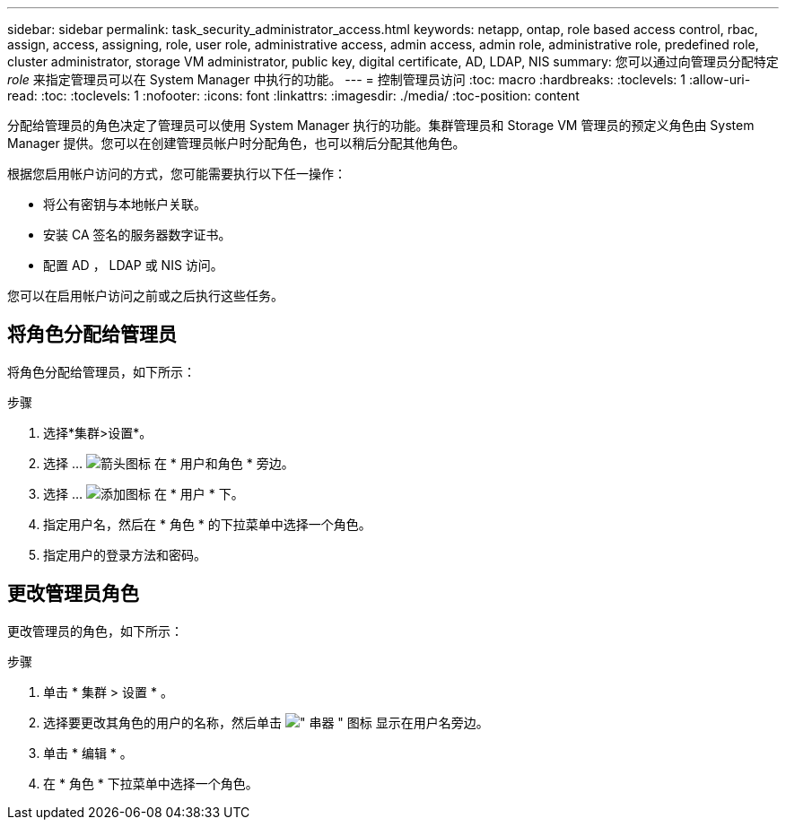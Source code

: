 ---
sidebar: sidebar 
permalink: task_security_administrator_access.html 
keywords: netapp, ontap, role based access control, rbac, assign, access, assigning, role, user role, administrative access, admin access, admin role, administrative role, predefined role, cluster administrator, storage VM administrator, public key, digital certificate, AD, LDAP, NIS 
summary: 您可以通过向管理员分配特定 _role_ 来指定管理员可以在 System Manager 中执行的功能。 
---
= 控制管理员访问
:toc: macro
:hardbreaks:
:toclevels: 1
:allow-uri-read: 
:toc: 
:toclevels: 1
:nofooter: 
:icons: font
:linkattrs: 
:imagesdir: ./media/
:toc-position: content


[role="lead"]
分配给管理员的角色决定了管理员可以使用 System Manager 执行的功能。集群管理员和 Storage VM 管理员的预定义角色由 System Manager 提供。您可以在创建管理员帐户时分配角色，也可以稍后分配其他角色。

根据您启用帐户访问的方式，您可能需要执行以下任一操作：

* 将公有密钥与本地帐户关联。
* 安装 CA 签名的服务器数字证书。
* 配置 AD ， LDAP 或 NIS 访问。


您可以在启用帐户访问之前或之后执行这些任务。



== 将角色分配给管理员

将角色分配给管理员，如下所示：

.步骤
. 选择*集群>设置*。
. 选择 ... image:icon_arrow.gif["箭头图标"] 在 * 用户和角色 * 旁边。
. 选择 ... image:icon_add.gif["添加图标"] 在 * 用户 * 下。
. 指定用户名，然后在 * 角色 * 的下拉菜单中选择一个角色。
. 指定用户的登录方法和密码。




== 更改管理员角色

更改管理员的角色，如下所示：

.步骤
. 单击 * 集群 > 设置 * 。
. 选择要更改其角色的用户的名称，然后单击 image:icon_kabob.gif["\" 串器 \" 图标"] 显示在用户名旁边。
. 单击 * 编辑 * 。
. 在 * 角色 * 下拉菜单中选择一个角色。

